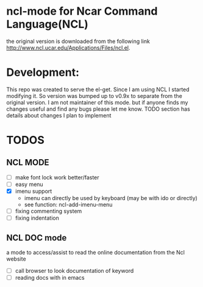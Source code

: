 
* ncl-mode for Ncar Command Language(NCL)
the original version is downloaded from the following link
http://www.ncl.ucar.edu/Applications/Files/ncl.el.

* Development:
This repo was created to serve the el-get. Since I am using NCL I
started modifying it.  So version was bumped up to v0.9x to separate
from the original version. I am not maintainer of this mode. but if
anyone finds my changes useful and find any bugs please let me know.
TODO section has details about changes I plan to implement

* TODOS
** NCL MODE
- [ ] make font lock work better/faster
- [ ] easy menu
- [X] imenu support
  - imenu can directly be used by keyboard (may be with ido or directly)
  - see function: ncl-add-imenu-menu
- [ ] fixing commenting system
- [ ] fixing indentation

** NCL DOC mode
a mode to access/assist to read the online documentation from the Ncl
website
- [ ] call browser to look documentation of keyword
- [ ] reading docs with in emacs
